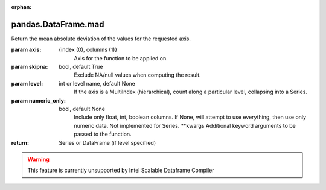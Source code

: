 .. _pandas.DataFrame.mad:

:orphan:

pandas.DataFrame.mad
********************

Return the mean absolute deviation of the values for the requested axis.

:param axis:
    {index (0), columns (1)}
        Axis for the function to be applied on.

:param skipna:
    bool, default True
        Exclude NA/null values when computing the result.

:param level:
    int or level name, default None
        If the axis is a MultiIndex (hierarchical), count along a
        particular level, collapsing into a Series.

:param numeric_only:
    bool, default None
        Include only float, int, boolean columns. If None, will attempt to use
        everything, then use only numeric data. Not implemented for Series.
        \*\*kwargs
        Additional keyword arguments to be passed to the function.

:return: Series or DataFrame (if level specified)



.. warning::
    This feature is currently unsupported by Intel Scalable Dataframe Compiler

